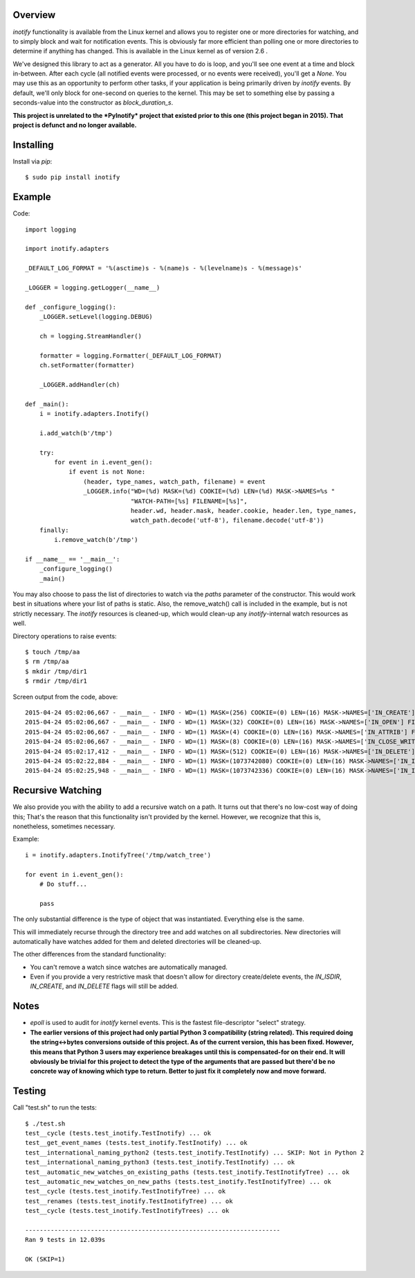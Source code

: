 |Build\_Status|
|Coverage\_Status|

========
Overview
========

*inotify* functionality is available from the Linux kernel and allows you to register one or more directories for watching, and to simply block and wait for notification events. This is obviously far more efficient than polling one or more directories to determine if anything has changed. This is available in the Linux kernel as of version 2.6 .

We've designed this library to act as a generator. All you have to do is loop, and you'll see one event at a time and block in-between. After each cycle (all notified events were processed, or no events were received), you'll get a *None*. You may use this as an opportunity to perform other tasks, if your application is being primarily driven by *inotify* events. By default, we'll only block for one-second on queries to the kernel. This may be set to something else by passing a seconds-value into the constructor as *block_duration_s*.

**This project is unrelated to the *PyInotify* project that existed prior to this one (this project began in 2015). That project is defunct and no longer available.**


==========
Installing
==========

Install via *pip*::

    $ sudo pip install inotify


=======
Example
=======

Code::

    import logging

    import inotify.adapters

    _DEFAULT_LOG_FORMAT = '%(asctime)s - %(name)s - %(levelname)s - %(message)s'

    _LOGGER = logging.getLogger(__name__)

    def _configure_logging():
        _LOGGER.setLevel(logging.DEBUG)

        ch = logging.StreamHandler()

        formatter = logging.Formatter(_DEFAULT_LOG_FORMAT)
        ch.setFormatter(formatter)

        _LOGGER.addHandler(ch)

    def _main():
        i = inotify.adapters.Inotify()

        i.add_watch(b'/tmp')

        try:
            for event in i.event_gen():
                if event is not None:
                    (header, type_names, watch_path, filename) = event
                    _LOGGER.info("WD=(%d) MASK=(%d) COOKIE=(%d) LEN=(%d) MASK->NAMES=%s "
                                 "WATCH-PATH=[%s] FILENAME=[%s]",
                                 header.wd, header.mask, header.cookie, header.len, type_names,
                                 watch_path.decode('utf-8'), filename.decode('utf-8'))
        finally:
            i.remove_watch(b'/tmp')

    if __name__ == '__main__':
        _configure_logging()
        _main()

You may also choose to pass the list of directories to watch via the *paths* parameter of the constructor. This would work best in situations where your list of paths is static. Also, the remove_watch() call is included in the example, but is not strictly necessary. The *inotify* resources is cleaned-up, which would clean-up any *inotify*-internal watch resources as well.

Directory operations to raise events::

    $ touch /tmp/aa
    $ rm /tmp/aa
    $ mkdir /tmp/dir1
    $ rmdir /tmp/dir1

Screen output from the code, above::

    2015-04-24 05:02:06,667 - __main__ - INFO - WD=(1) MASK=(256) COOKIE=(0) LEN=(16) MASK->NAMES=['IN_CREATE'] FILENAME=[aa]
    2015-04-24 05:02:06,667 - __main__ - INFO - WD=(1) MASK=(32) COOKIE=(0) LEN=(16) MASK->NAMES=['IN_OPEN'] FILENAME=[aa]
    2015-04-24 05:02:06,667 - __main__ - INFO - WD=(1) MASK=(4) COOKIE=(0) LEN=(16) MASK->NAMES=['IN_ATTRIB'] FILENAME=[aa]
    2015-04-24 05:02:06,667 - __main__ - INFO - WD=(1) MASK=(8) COOKIE=(0) LEN=(16) MASK->NAMES=['IN_CLOSE_WRITE'] FILENAME=[aa]
    2015-04-24 05:02:17,412 - __main__ - INFO - WD=(1) MASK=(512) COOKIE=(0) LEN=(16) MASK->NAMES=['IN_DELETE'] FILENAME=[aa]
    2015-04-24 05:02:22,884 - __main__ - INFO - WD=(1) MASK=(1073742080) COOKIE=(0) LEN=(16) MASK->NAMES=['IN_ISDIR', 'IN_CREATE'] FILENAME=[dir1]
    2015-04-24 05:02:25,948 - __main__ - INFO - WD=(1) MASK=(1073742336) COOKIE=(0) LEN=(16) MASK->NAMES=['IN_ISDIR', 'IN_DELETE'] FILENAME=[dir1]


==================
Recursive Watching
==================

We also provide you with the ability to add a recursive watch on a path. It turns out that there's no low-cost way of doing this; That's the reason that this functionality isn't provided by the kernel. However, we recognize that this is, nonetheless, sometimes necessary.

Example::

    i = inotify.adapters.InotifyTree('/tmp/watch_tree')

    for event in i.event_gen():
        # Do stuff...

        pass

The only substantial difference is the type of object that was instantiated. Everything else is the same.

This will immediately recurse through the directory tree and add watches on all subdirectories. New directories will automatically have watches added for them and deleted directories will be cleaned-up.

The other differences from the standard functionality:

- You can't remove a watch since watches are automatically managed.
- Even if you provide a very restrictive mask that doesn't allow for directory create/delete events, the *IN_ISDIR*, *IN_CREATE*, and *IN_DELETE* flags will still be added.


=====
Notes
=====

- *epoll* is used to audit for *inotify* kernel events. This is the fastest file-descriptor "select" strategy.
- **The earlier versions of this project had only partial Python 3 compatibility (string related). This required doing the string<->bytes conversions outside of this project. As of the current version, this has been fixed. However, this means that Python 3 users may experience breakages until this is compensated-for on their end. It will obviously be trivial for this project to detect the type of the arguments that are passed but there'd be no concrete way of knowing which type to return. Better to just fix it completely now and move forward.**


=======
Testing
=======

Call "test.sh" to run the tests::

    $ ./test.sh
    test__cycle (tests.test_inotify.TestInotify) ... ok
    test__get_event_names (tests.test_inotify.TestInotify) ... ok
    test__international_naming_python2 (tests.test_inotify.TestInotify) ... SKIP: Not in Python 2
    test__international_naming_python3 (tests.test_inotify.TestInotify) ... ok
    test__automatic_new_watches_on_existing_paths (tests.test_inotify.TestInotifyTree) ... ok
    test__automatic_new_watches_on_new_paths (tests.test_inotify.TestInotifyTree) ... ok
    test__cycle (tests.test_inotify.TestInotifyTree) ... ok
    test__renames (tests.test_inotify.TestInotifyTree) ... ok
    test__cycle (tests.test_inotify.TestInotifyTrees) ... ok

    ----------------------------------------------------------------------
    Ran 9 tests in 12.039s

    OK (SKIP=1)

.. |Build_Status| image:: https://travis-ci.org/dsoprea/PyInotify.svg?branch=master
   :target: https://travis-ci.org/dsoprea/PyInotify
.. |Coverage_Status| image:: https://coveralls.io/repos/github/dsoprea/PyInotify/badge.svg?branch=master
   :target: https://coveralls.io/github/dsoprea/PyInotify?branch=master
